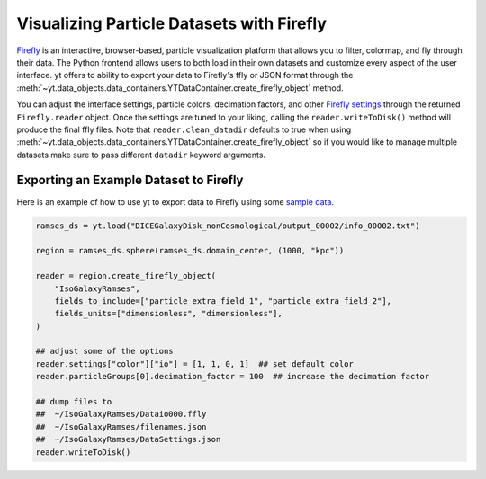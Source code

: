 .. _visualizing_particle_datasets_with_firefly:

Visualizing Particle Datasets with Firefly
==========================================
`Firefly <https://github.com/ageller/Firefly>`_
is an interactive, browser-based,
particle visualization platform that allows you to filter, colormap, and fly
through their data. The Python frontend allows users to both load in their
own datasets and customize every aspect of the user interface.
yt offers to ability
to export your data to Firefly's ffly or JSON format through the
:meth:`~yt.data_objects.data_containers.YTDataContainer.create_firefly_object`
method.

You can adjust the interface settings, particle colors, decimation factors, and
other `Firefly settings <https://ageller.github.io/Firefly/docs/build/html/index.html>`_
through the returned ``Firefly.reader`` object. Once the
settings are tuned to your liking, calling the ``reader.writeToDisk()`` method will
produce the final ffly files. Note that ``reader.clean_datadir`` defaults to true
when using
:meth:`~yt.data_objects.data_containers.YTDataContainer.create_firefly_object`
so if you would like to manage multiple datasets make sure to pass different
``datadir`` keyword arguments.

.. image:: _images/firefly_example.png
   :width: 85%
   :align: center
   :alt: Screenshot of a sample Firefly visualization

Exporting an Example Dataset to Firefly
^^^^^^^^^^^^^^^^^^^^^^^^^^^^^^^^^^^^^^^
Here is an example of how to use yt to export data to Firefly using some
`sample data <https://yt-project.org/data/>`_.

.. code-block:: python

   ramses_ds = yt.load("DICEGalaxyDisk_nonCosmological/output_00002/info_00002.txt")

   region = ramses_ds.sphere(ramses_ds.domain_center, (1000, "kpc"))

   reader = region.create_firefly_object(
       "IsoGalaxyRamses",
       fields_to_include=["particle_extra_field_1", "particle_extra_field_2"],
       fields_units=["dimensionless", "dimensionless"],
   )

   ## adjust some of the options
   reader.settings["color"]["io"] = [1, 1, 0, 1]  ## set default color
   reader.particleGroups[0].decimation_factor = 100  ## increase the decimation factor

   ## dump files to
   ##  ~/IsoGalaxyRamses/Dataio000.ffly
   ##  ~/IsoGalaxyRamses/filenames.json
   ##  ~/IsoGalaxyRamses/DataSettings.json
   reader.writeToDisk()
